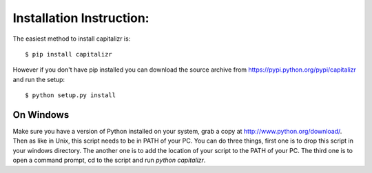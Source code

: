 Installation Instruction:
=========================

The easiest method to install capitalizr is::

    $ pip install capitalizr

However if you don't have pip installed you can download the source archive
from https://pypi.python.org/pypi/capitalizr and run the setup::

    $ python setup.py install

On Windows
----------

Make sure you have a version of Python installed on your system, grab a copy
at http://www.python.org/download/. Then as like in Unix, this script needs to be in PATH of your PC. You can do
three things, first one is to drop this script in your windows directory.
The another one is to add the location of your script to the PATH of
your PC. The third one is to open a command prompt, cd to the script and
run `python capitalizr`.
